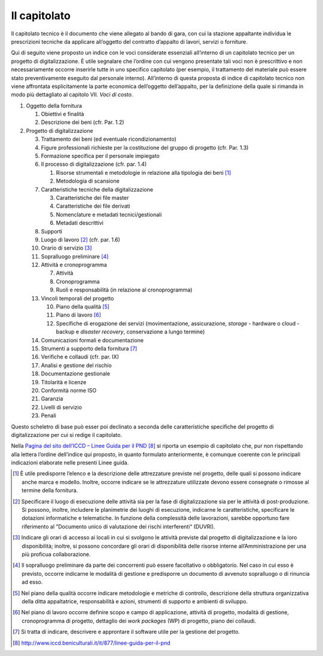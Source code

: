 Il capitolato
=============

Il capitolato tecnico è il documento che viene allegato al bando di
gara, con cui la stazione appaltante individua le prescrizioni tecniche
da applicare all’oggetto del contratto d’appalto di lavori, servizi o
forniture.

Qui di seguito viene proposto un indice con le voci considerate
essenziali all’interno di un capitolato tecnico per un progetto di
digitalizzazione. È utile segnalare che l’ordine con cui vengono
presentate tali voci non è prescrittivo e non necessariamente occorre
inserirle tutte in uno specifico capitolato (per esempio, il trattamento
del materiale può essere stato preventivamente eseguito dal personale
interno). All’interno di questa proposta di indice di capitolato tecnico
non viene affrontata esplicitamente la parte economica dell’oggetto
dell’appalto, per la definizione della quale si rimanda in modo più
dettagliato al capitolo VII. *Voci di costo*.

1. Oggetto della fornitura

   1. Obiettivi e finalità

   2. Descrizione dei beni (cfr. Par. 1.2)

2. Progetto di digitalizzazione

   3.  Trattamento dei beni (ed eventuale ricondizionamento)

   4.  Figure professionali richieste per la costituzione del gruppo di
       progetto (cfr. Par. 1.3)

   5.  Formazione specifica per il personale impiegato

   6.  Il processo di digitalizzazione (cfr. par. 1.4)

       1. Risorse strumentali e metodologie in relazione alla tipologia
          dei beni  [1]_

       2. Metodologia di scansione

   7.  Caratteristiche tecniche della digitalizzazione

       3. Caratteristiche dei file master

       4. Caratteristiche dei file derivati

       5. Nomenclature e metadati tecnici/gestionali

       6. Metadati descrittivi

   8.  Supporti

   9.  Luogo di lavoro [2]_ (cfr. par. 1.6)

   10. Orario di servizio [3]_

   11. Sopralluogo preliminare [4]_

   12. Attività e cronoprogramma

       7. Attività

       8. Cronoprogramma

       9. Ruoli e responsabilità (in relazione al cronoprogramma)

   13. Vincoli temporali del progetto

       10. Piano della qualità [5]_

       11. Piano di lavoro [6]_

       12. Specifiche di erogazione dei servizi (movimentazione,
           assicurazione, *storage* - hardware o cloud - backup e
           *disaster recovery*, conservazione a lungo termine)

   14. Comunicazioni formali e documentazione

   15. Strumenti a supporto della fornitura [7]_

   16. Verifiche e collaudi (cfr. par. IX)

   17. Analisi e gestione del rischio

   18. Documentazione gestionale

   19. Titolarità e licenze

   20. Conformità norme ISO

   21. Garanzia

   22. Livelli di servizio

   23. Penali

Questo scheletro di base può esser poi declinato a seconda delle
caratteristiche specifiche del progetto di digitalizzazione per cui si
redige il capitolato.

Nella `Pagina del sito dell’ICCD – Linee Guida per il
PND <http://www.iccd.beniculturali.it/it/877/linee-guida-per-il-pnd>`__ [8]_
si riporta un esempio di capitolato che, pur non rispettando alla
lettera l’ordine dell’indice qui proposto, in quanto formulato
anteriormente, è comunque coerente con le principali indicazioni
elaborate nelle presenti Linee guida.

.. [1] È utile predisporre l’elenco e la descrizione delle attrezzature
   previste nel progetto, delle quali si possono indicare anche marca e
   modello. Inoltre, occorre indicare se le attrezzature utilizzate
   devono essere consegnate o rimosse al termine della fornitura.

.. [2] Specificare il luogo di esecuzione delle attività sia per la fase di
   digitalizzazione sia per le attività di post-produzione. Si possono,
   inoltre, includere le planimetrie dei luoghi di esecuzione, indicarne
   le caratteristiche, specificare le dotazioni informatiche e
   telematiche. In funzione della complessità delle lavorazioni, sarebbe
   opportuno fare riferimento al ”Documento unico di valutazione dei
   rischi interferenti“ (DUVRI).

.. [3] Indicare gli orari di accesso ai locali in cui si svolgono le
   attività previste dal progetto di digitalizzazione e la loro
   disponibilità; inoltre, si possono concordare gli orari di
   disponibilità delle risorse interne all’Amministrazione per una più
   proficua collaborazione.

.. [4] Il sopralluogo preliminare da parte dei concorrenti può essere
   facoltativo o obbligatorio. Nel caso in cui esso è previsto, occorre
   indicarne le modalità di gestione e predisporre un documento di
   avvenuto sopralluogo o di rinuncia ad esso.

.. [5] Nel piano della qualità occorre indicare metodologie e metriche di
   controllo, descrizione della struttura organizzativa della ditta
   appaltatrice, responsabilità e azioni, strumenti di supporto e
   ambienti di sviluppo.

.. [6] Nel piano di lavoro occorre definire scopo e campo di applicazione,
   attività di progetto, modalità di gestione, cronoprogramma di
   progetto, dettaglio dei *work packages* (WP) di progetto, piano dei
   collaudi.

.. [7] Si tratta di indicare, descrivere e approntare il software utile per
   la gestione del progetto.

.. [8] http://www.iccd.beniculturali.it/it/877/linee-guida-per-il-pnd
